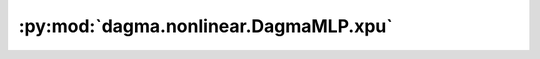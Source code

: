 :py:mod:`dagma.nonlinear.DagmaMLP.xpu`
======================================
.. py:method:: xpu(device: Optional[Union[int, Module.xpu.device]] = None) -> T

   Moves all model parameters and buffers to the XPU.

   This also makes associated parameters and buffers different objects. So
   it should be called before constructing optimizer if the module will
   live on XPU while being optimized.

   .. note::
       This method modifies the module in-place.

   :param device: if specified, all parameters will be
                  copied to that device
   :type device: int, optional

   :returns: self
   :rtype: Module

